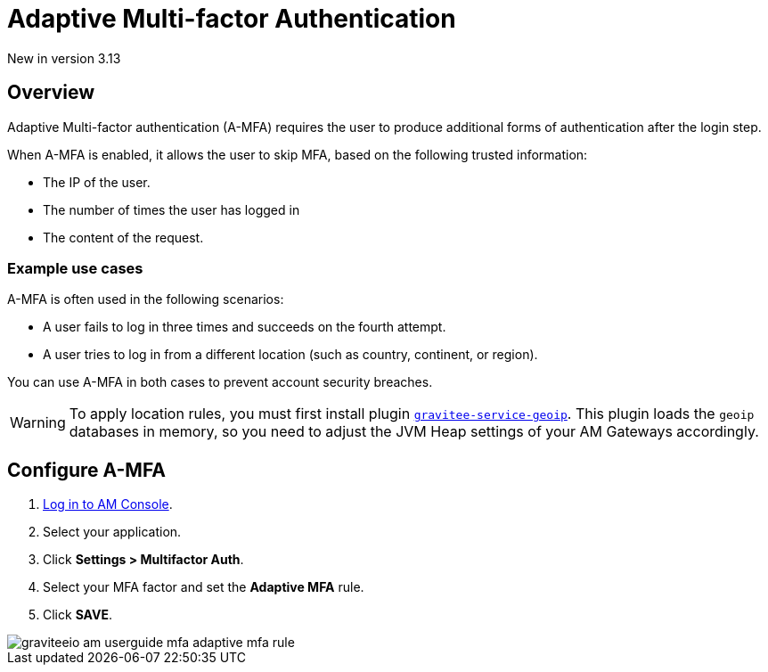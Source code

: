 = Adaptive Multi-factor Authentication
:page-sidebar: am_3_x_sidebar
:page-permalink: am/current/am_userguide_mfa_amfa.html
:page-folder: am/user-guide
:page-layout: am

[label label-version]#New in version 3.13#

== Overview

Adaptive Multi-factor authentication (A-MFA) requires the user to produce additional forms of authentication after the login step.

When A-MFA is enabled, it allows the user to skip MFA, based on the following trusted information:

- The IP of the user.
- The number of times the user has logged in
- The content of the request.

=== Example use cases

A-MFA is often used in the following scenarios:

- A user fails to log in three times and succeeds on the fourth attempt.
- A user tries to log in from a different location (such as country, continent, or region).

You can use A-MFA in both cases to prevent account security breaches.

WARNING: To apply location rules, you must first install plugin link:https://download.gravitee.io/plugins/services/gravitee-service-geoip-1.0.0.zip[`gravitee-service-geoip`].
This plugin loads the `geoip` databases in memory, so you need to adjust the JVM Heap settings of your AM Gateways accordingly.

== Configure A-MFA

. link:/am/current/am_userguide_authentication.html[Log in to AM Console^].
. Select your application.
. Click **Settings > Multifactor Auth**.
. Select your MFA factor and set the *Adaptive MFA* rule.
. Click *SAVE*.

image::am/current/graviteeio-am-userguide-mfa-adaptive-mfa-rule.png[]
